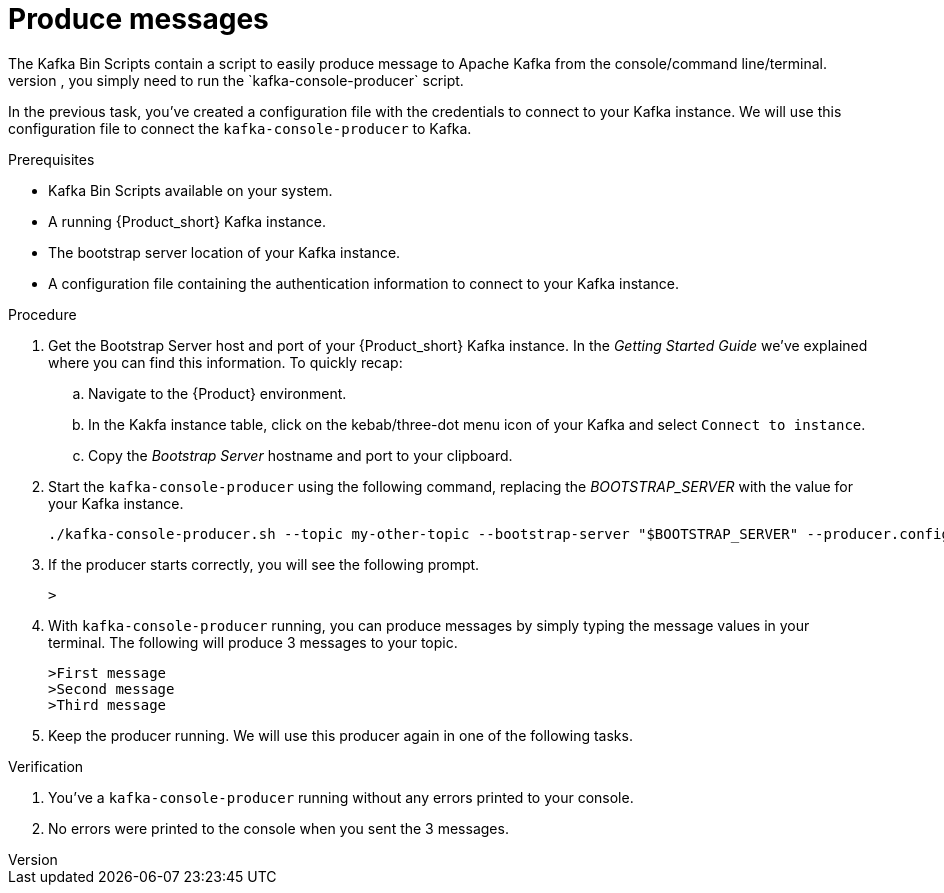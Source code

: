 [id='task-3_{context}']
= Produce messages
:imagesdir: ../_images
The Kafka Bin Scripts contain a script to easily produce message to Apache Kafka from the console/command line/terminal.
To prdouce messages from the console/terminal, you simply need to run the `kafka-console-producer` script.

In the previous task, you've created a configuration file with the credentials to connect to your Kafka instance. We will use this configuration file to connect the `kafka-console-producer` to Kafka.

.Prerequisites
* Kafka Bin Scripts available on your system.
* A running {Product_short} Kafka instance.
* The bootstrap server location of your Kafka instance.
* A configuration file containing the authentication information to connect to your Kafka instance.

.Procedure
. Get the Bootstrap Server host and port of your {Product_short} Kafka instance. In the _Getting Started Guide_ we've explained where you can find this information. To quickly recap:
.. Navigate to the {Product} environment.
.. In the Kakfa instance table, click on the kebab/three-dot menu icon of your Kafka and select `Connect to instance`.
.. Copy the _Bootstrap Server_ hostname and port to your clipboard.
. Start the `kafka-console-producer` using the following command, replacing the _BOOTSTRAP_SERVER_ with the value for your Kafka instance.
+
[source,bash]
----
./kafka-console-producer.sh --topic my-other-topic --bootstrap-server "$BOOTSTRAP_SERVER" --producer.config ../config/{Propertyfile_name}
----
+
. If the producer starts correctly, you will see the following prompt.
+
[source,bash]
----
>
----
+
. With `kafka-console-producer` running, you can produce messages by simply typing the message values in your terminal. The following will produce 3 messages to your topic.
+
[source,bash]
----
>First message
>Second message
>Third message
----
+
. Keep the producer running. We will use this producer again in one of the following tasks.

.Verification
. You've a `kafka-console-producer` running without any errors printed to your console.
. No errors were printed to the console when you sent the 3 messages.
